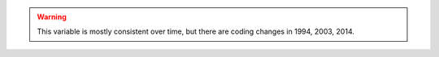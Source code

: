 .. warning::
  This variable is mostly consistent over time, but there are coding changes in 1994, 2003, 2014.
